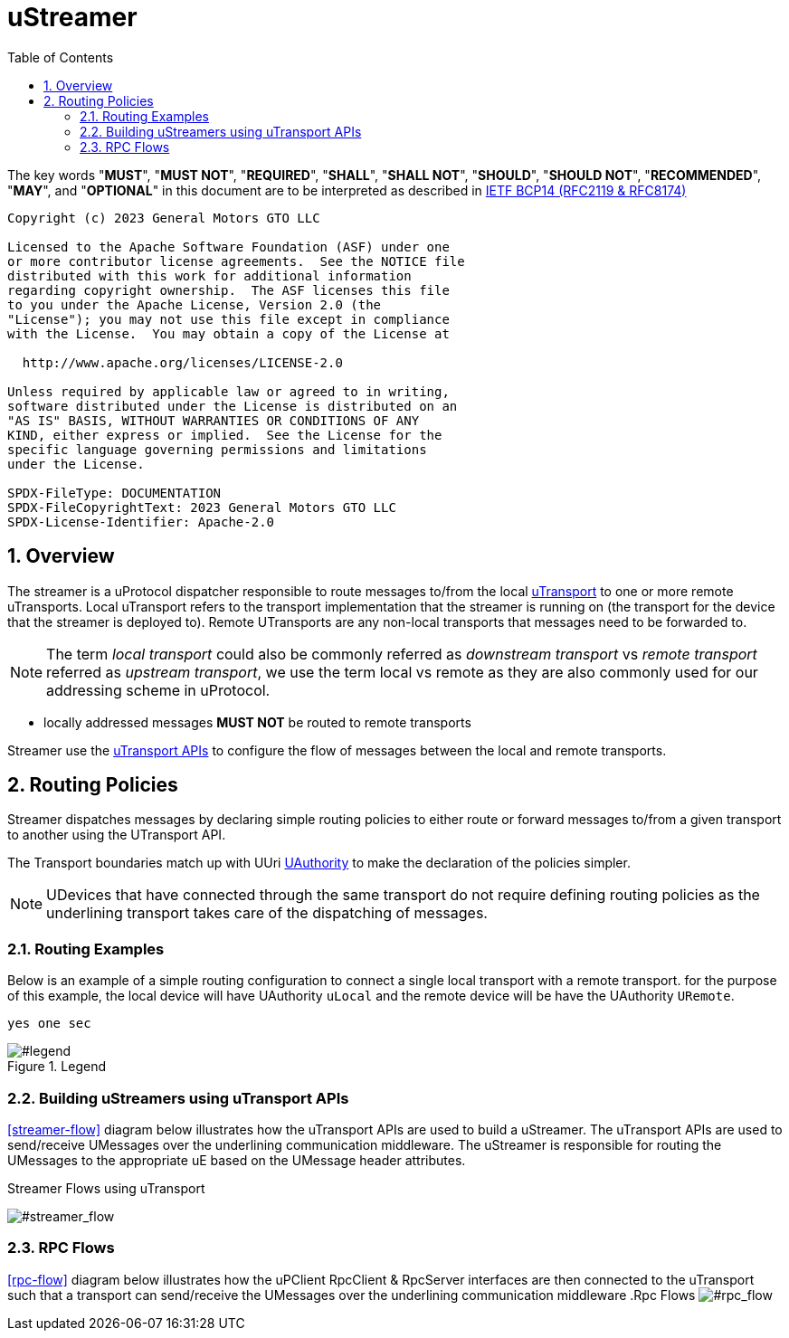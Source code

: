 = uStreamer
:toc:
:sectnums:

The key words "*MUST*", "*MUST NOT*", "*REQUIRED*", "*SHALL*", "*SHALL NOT*", "*SHOULD*", "*SHOULD NOT*", "*RECOMMENDED*", "*MAY*", and "*OPTIONAL*" in this document are to be interpreted as described in https://www.rfc-editor.org/info/bcp14[IETF BCP14 (RFC2119 & RFC8174)]

----
Copyright (c) 2023 General Motors GTO LLC

Licensed to the Apache Software Foundation (ASF) under one
or more contributor license agreements.  See the NOTICE file
distributed with this work for additional information
regarding copyright ownership.  The ASF licenses this file
to you under the Apache License, Version 2.0 (the
"License"); you may not use this file except in compliance
with the License.  You may obtain a copy of the License at

  http://www.apache.org/licenses/LICENSE-2.0

Unless required by applicable law or agreed to in writing,
software distributed under the License is distributed on an
"AS IS" BASIS, WITHOUT WARRANTIES OR CONDITIONS OF ANY
KIND, either express or implied.  See the License for the
specific language governing permissions and limitations
under the License.

SPDX-FileType: DOCUMENTATION
SPDX-FileCopyrightText: 2023 General Motors GTO LLC
SPDX-License-Identifier: Apache-2.0
----

== Overview

The streamer is a uProtocol dispatcher responsible to route messages to/from the local link:../../up-l1/README.adoc[uTransport] to one or more remote uTransports. Local uTransport refers to the transport implementation that the streamer is running on (the transport for the device that the streamer is deployed to). Remote UTransports are any non-local transports that messages need to be forwarded to. 

NOTE: The term _local transport_ could also be commonly referred as _downstream transport_ vs _remote transport_ referred as _upstream transport_, we use the term local vs remote as they are also commonly used for our addressing scheme in uProtocol. 

* locally addressed messages *MUST NOT* be routed to remote transports

Streamer use the link:../../up-l1/README.adoc[uTransport APIs] to configure the flow of messages between the local and remote transports.


== Routing Policies
Streamer dispatches messages by declaring simple routing policies to either route or forward messages to/from a given transport to another using the UTransport API. 

The Transport boundaries match up with UUri link:../../basics/uri.adoc[UAuthority] to make the declaration of the policies simpler. 

NOTE: UDevices that have connected through the same transport do not require defining routing policies as the underlining transport takes care of the dispatching of messages.  

=== Routing Examples

Below is an example of a simple routing configuration to connect a single local transport with a remote transport. for the purpose of this example, the local device will have UAuthority  `uLocal` and the remote device will be have the UAuthority `URemote`.

```
yes one sec
```


.Legend
image::legend.png[#legend]

=== Building uStreamers using uTransport APIs
<<streamer-flow>> diagram below illustrates how the uTransport APIs are used to build a uStreamer. The uTransport APIs are used to send/receive UMessages over the underlining communication middleware. The uStreamer is responsible for routing the UMessages to the appropriate uE based on the UMessage header attributes.

.Streamer Flows using uTransport
image:streamer_flow.png[#streamer_flow]

=== RPC Flows
<<rpc-flow>> diagram below illustrates how the uPClient RpcClient & RpcServer interfaces are then connected to the uTransport such that a transport can send/receive the UMessages over the underlining communication middleware 
.Rpc Flows
image:rpc_flow.png[#rpc_flow]

